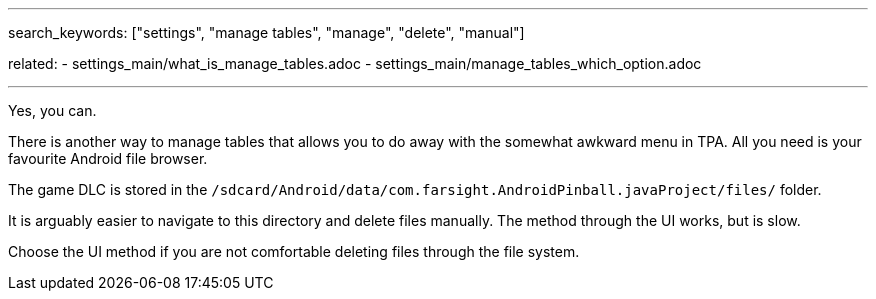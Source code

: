 ---
search_keywords: ["settings", "manage tables", "manage", "delete", "manual"]

related:
    - settings_main/what_is_manage_tables.adoc
    - settings_main/manage_tables_which_option.adoc

---
Yes, you can.

There is another way to manage tables that allows you to do away with the somewhat awkward menu in TPA. 
All you need is your favourite Android file browser.

The game DLC is stored in the `/sdcard/Android/data/com.farsight.AndroidPinball.javaProject/files/` folder.

It is arguably easier to navigate to this directory and delete files manually. 
The method through the UI works, but is slow.

Choose the UI method if you are not comfortable deleting files through the file system.